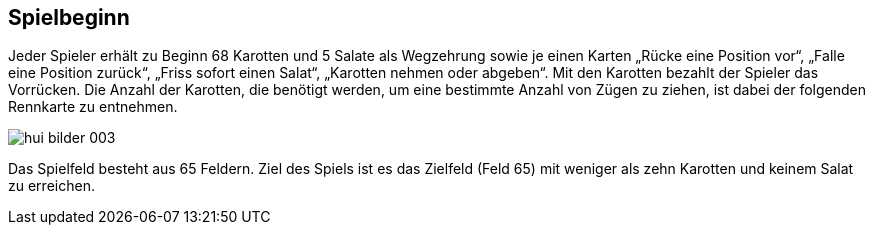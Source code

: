 == Spielbeginn

Jeder Spieler erhält zu Beginn 68 Karotten und 5 Salate als Wegzehrung sowie je einen Karten
„Rücke eine Position vor“, „Falle eine Position zurück“, „Friss sofort einen Salat“, „Karotten nehmen oder abgeben“. Mit den Karotten bezahlt der Spieler das Vorrücken. Die Anzahl der
Karotten, die benötigt werden, um eine bestimmte Anzahl von Zügen zu ziehen, ist dabei der folgenden
Rennkarte zu entnehmen.

image::hui-bilder-003.png[]

Das Spielfeld besteht aus 65 Feldern. Ziel des Spiels ist es das Zielfeld (Feld 65) mit weniger als zehn Karotten und keinem Salat zu erreichen.

